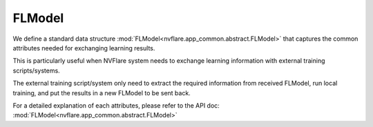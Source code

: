 .. _fl_model:

FLModel
=======

We define a standard data structure :mod:`FLModel<nvflare.app_common.abstract.FLModel>`
that captures the common attributes needed for exchanging learning results.

This is particularly useful when NVFlare system needs to exchange learning
information with external training scripts/systems.

The external training script/system only need to extract the required
information from received FLModel, run local training, and put the results
in a new FLModel to be sent back.

For a detailed explanation of each attributes, please refer to the API doc:
:mod:`FLModel<nvflare.app_common.abstract.FLModel>`
